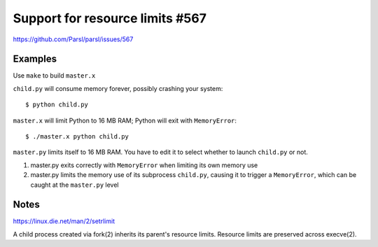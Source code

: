 
Support for resource limits #567
================================

https://github.com/Parsl/parsl/issues/567

Examples
--------

Use ``make`` to build ``master.x``

``child.py`` will consume memory forever, possibly crashing your system::

  $ python child.py

``master.x`` will limit Python to 16 MB RAM; Python will exit with ``MemoryError``::
  
  $ ./master.x python child.py
  
``master.py`` limits itself to 16 MB RAM.
You have to edit it to select whether to launch ``child.py`` or not.

1. master.py exits correctly with ``MemoryError``
   when limiting its own memory use
2. master.py limits the memory use of its subprocess ``child.py``,
   causing it to trigger a ``MemoryError``, which can be caught at the
   ``master.py`` level

Notes
-----

https://linux.die.net/man/2/setrlimit

A child process created via fork(2) inherits its parent's resource
limits. Resource limits are preserved across execve(2).
